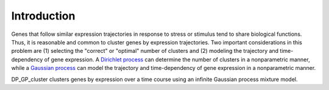 Introduction
==================

Genes that follow similar expression trajectories in response to stress or stimulus tend to share biological functions.  Thus, it is reasonable and common to cluster genes by expression trajectories.  Two important considerations in this problem are (1) selecting the "correct" or "optimal" number of clusters and (2) modeling the trajectory and time-dependency of gene expression. A `Dirichlet process <http://en.wikipedia.org/wiki/Dirichlet_process>`_ can determine the number of clusters in a nonparametric manner, while a `Gaussian process <http://en.wikipedia.org/wiki/Gaussian_process>`_ can model the trajectory and time-dependency of gene expression in a nonparametric manner.

DP_GP_cluster clusters genes by expression over a time course using an infinite Gaussian process mixture model.